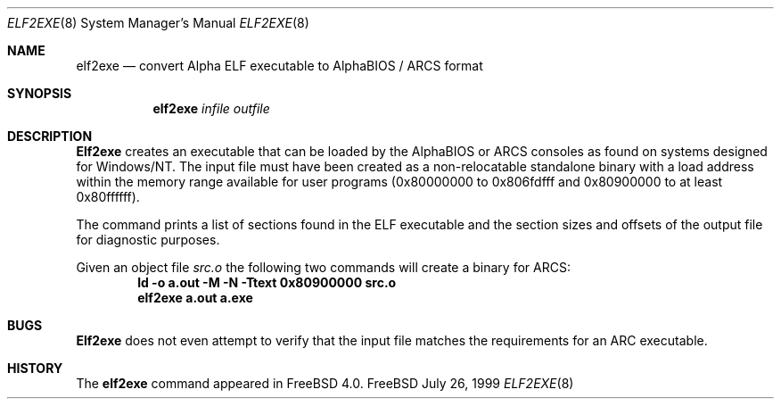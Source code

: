 .\" Copyright (c) 1999 Stefan Esser
.\"
.\" Redistribution and use in source and binary forms, with or without
.\" modification, are permitted provided that the following conditions
.\" are met:
.\" 1. Redistributions of source code must retain the above copyright
.\"    notice, this list of conditions and the following disclaimer.
.\" 2. Redistributions in binary form must reproduce the above copyright
.\"    notice, this list of conditions and the following disclaimer in the
.\"    documentation and/or other materials provided with the distribution.
.\"
.\" $FreeBSD: src/usr.sbin/elf2exe/elf2exe.8,v 1.3.2.3 2000/12/27 16:23:08 ru Exp $
.\"
.Dd July 26, 1999
.Dt ELF2EXE 8
.Os FreeBSD
.Sh NAME
.Nm elf2exe
.Nd convert Alpha ELF executable to AlphaBIOS / ARCS format
.Sh SYNOPSIS
.Nm
.Ar infile
.Ar outfile
.Sh DESCRIPTION
.Nm Elf2exe
creates an executable that can be loaded by the AlphaBIOS or ARCS consoles
as found on systems designed for 
.Tn Windows/NT .
The input file must have been 
created as a non-relocatable standalone binary with a load address within 
the memory range available for user programs (0x80000000 to 0x806fdfff
and 0x80900000 to at least 0x80ffffff).
.Pp
The command prints a list of sections found in the ELF executable and the 
section sizes and offsets of the output file for diagnostic purposes.
.Pp
Given an object file 
.Pa src.o
the following two commands will create a binary for ARCS:
.Dl ld \-o a.out \-M \-N \-Ttext 0x80900000 src.o\c
.Dl elf2exe a.out a.exe\c
.Sh BUGS
.Nm Elf2exe
does not even attempt to verify that the input file matches the requirements 
for an ARC executable.
.Sh HISTORY
The
.Nm
command appeared in
.Fx 4.0 .
